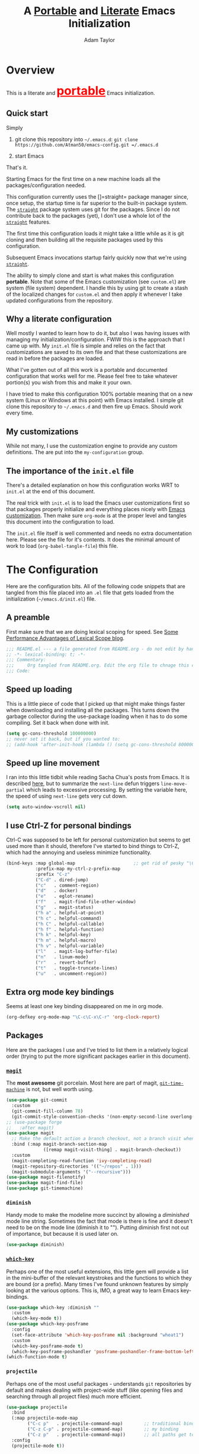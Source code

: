 #+STARTUP: showeverything
#+OPTIONS: toc:3 h:3
#+OPTIONS: ^:nil
#+HTML_HEAD: <style>
#+HTML_HEAD:     table { border: 1px solid black; border-collapse:collapse; margin-left: 2%; }
#+HTML_HEAD:     th.org-left   { border: 1px solid black; text-align: left; background-color: lightgray  }
#+HTML_HEAD:     td.org-left   { border: 1px solid black; text-align: left; font-family: monospace; }
#+HTML_HEAD: </style>
#+AUTHOR: Adam Taylor
#+EMAIL: mr.adtaylor@gmail.com
#+TITLE: A _Portable_ and _Literate_ Emacs Initialization

* Overview
This is a literate and @@html:<font color=red size=+3><b><u>@@portable@@html:</u></b></font>@@ Emacs initialization.
** Quick start
Simply

1. git clone this repository into =~/.emacs.d=: =git clone https://github.com/Atman50/emacs-config.git =/.emacs.d=

2. start Emacs

That's it.

Starting Emacs for the first time on a new machine loads all the packages/configuration needed.

This configuration currently uses the []=straight= package manager since, once setup, the startup time is far superior to the
built-in package system. The [[https://github.com/raxod502/straight.el][=straight=]] package system uses git for the packages. Since I do not contribute back to the packages
(yet), I don't use a whole lot of the [[https://github.com/raxod502/straight.el][=straight=]] features.

The first time this configuration loads it might take a little while as it is git cloning and then building all the requisite
packages used by this configuration.

Subsequent Emacs invocations startup fairly quickly now that we're using [[https://github.com/raxod502/straight.el][=straight=]].
   
The ability to simply clone and start is what makes this configuration *portable*. Note that some of the Emacs customization (see
=custom.el=) are system (file system) dependent. I handle this by using git to create a stash of the localized changes for
=custom.el= and then apply it whenever I take updated configurations from the repository.

** Why a literate configuration
Well mostly I wanted to learn how to do it, but also I was having issues with managing my initialization/configuration. FWIW
this is the approach that I came up with. My  =init.el= file is simple and relies on the fact that customizations are saved to
its own file and that these customizations are read in before the packages are loaded.

What I've gotten out of all this work is a portable and documented configuration that works well for me. Please feel free to
take whatever portion(s) you wish from this and make it your own.

I have tried to make this configuration 100% portable meaning that on a new system (Linux or Windows at this point) with Emacs
installed. I simple git clone this repository to =~/.emacs.d= and then fire up Emacs. Should work every time. 

** My customizations
While not many, I use the customization engine to provide any custom definitions. The are put into the =my-configuration= group.

#+NAME: my-configuration
#+CALL: custom-vars-table(custom-vars='(my/cfg-file my/which-function-max-width))

** The importance of the =init.el= file
There's a detailed explanation on how this configuration works WRT to =init.el= at the end of this document.

The real trick with =init.el= is to load the Emacs user customizations first so that packages properly initialize and
everything places nicely with [[https://www.gnu.org/software/emacs/manual/html_node/emacs/Easy-Customization.html][Emacs customization]]. Then make sure =org-mode= is at the proper level and tangles this document
into the configuration to load.

The =init.el= file itself is well commented and needs no extra documentation here. Please see the file for it's contents. It does
the minimal amount of work to load (=org-babel-tangle-file=) this file.


* The Configuration
  Here are the configuration bits. All of the following code snippets that are tangled from this file placed into an =.el= file that gets loaded
  from the initialization (=~/emacs.d/init.el=) file.
** A preamble
First make sure that we are doing lexical scoping for speed. See [[https://nullprogram.com/blog/2016/12/22/][Some Performance Advantages of Lexical Scope blog]].
#+BEGIN_SRC emacs-lisp :tangle yes
  ;;; README.el --- a file generated from README.org - do not edit by hand!!!!
  ;; -*- lexical-binding: t; -*-
  ;;; Commentary:
  ;;;     Org tangled from README.org. Edit the org file to chnage this configuration
  ;;; Code:
#+END_SRC

** Speed up loading
This is a little piece of code that I picked up that might make things faster when downloading and installing all the packages.
This turns down the garbage collector during the use-package loading when it has to do some compiling. Set it back when done with
init.
#+BEGIN_SRC emacs-lisp :tangle yes
  (setq gc-cons-threshold 100000000)
  ;; never set it back, but if you wanted to:
  ;; (add-hook 'after-init-hook (lambda () (setq gc-cons-threshold 800000)))
#+END_SRC

** Speed up line movement
I ran into this little tidbit while reading Sacha Chua's posts from Emacs. It is described [[https://emacs.stackexchange.com/questions/28736/emacs-pointcursor-movement-lag/28746][here]], but to summarize the
=next-line= defun triggers =line-move-partial= which leads to excessive processing. By setting the variable here, the speed of
using =next-line= gets very cut down.
#+BEGIN_SRC emacs-lisp :tangle yes
  (setq auto-window-vscroll nil)
#+END_SRC
** I use Ctrl-Z for personal bindings
Ctrl-C was supposed to be left for personal customization but seems to get used more than it should,
therefore I've started to bind things to Ctrl-Z, which had the annoying and useless minimize functionality.
#+BEGIN_SRC  emacs-lisp :tangle yes
  (bind-keys :map global-map                      ;; get rid of pesky "\C-z" and use for personal bindings
             :prefix-map my-ctrl-z-prefix-map
             :prefix "C-z"
             ("C-d" . dired-jump)
             ("c"   . comment-region)
             ("d"   . docker)
             ("e"   . eglot-rename)
             ("f"   . magit-find-file-other-window)
             ("g"   . magit-status)
             ("h a" . helpful-at-point)
             ("h c" . helpful-command)
             ("h C" . helpful-callable)
             ("h f" . helpful-function)
             ("h k" . helpful-key)
             ("h m" . helpful-macro)
             ("h v" . helpful-variable)
             ("l"   . magit-log-buffer-file)
             ("n"   . linum-mode)
             ("r"   . revert-buffer)
             ("t"   . toggle-truncate-lines)
             ("u"   . uncomment-region))
#+END_SRC
** Extra org mode key bindings
Seems at least one key binding disappeared on me in org mode.
#+BEGIN_SRC emacs-lisp :tangle yes
  (org-defkey org-mode-map "\C-c\C-x\C-r" 'org-clock-report)
#+END_SRC
** Packages
Here are the packages I use and I've tried to list them in a relatively logical order (trying to put the more significant
packages earlier in this document).
*** [[https://github.com/magit/magit][=magit=]]
The *most awesome* git porcelain. Most here are part of magit, [[https://github.com/pidu/git-timemachine][=git-time-machine=]] is not, but well worth using.
#+BEGIN_SRC emacs-lisp :tangle yes
  (use-package git-commit
    :custom
    (git-commit-fill-column 78)
    (git-commit-style-convention-checks '(non-empty-second-line overlong-summary-line)))
  ;; (use-package forge
  ;;   :after magit)
  (use-package magit
    ;; Make the default action a branch checkout, not a branch visit when in branch mode
    :bind (:map magit-branch-section-map
                ([remap magit-visit-thing] . magit-branch-checkout))
    :custom
    (magit-completing-read-function 'ivy-completing-read)
    (magit-repository-directories '(("~/repos" . 1)))
    (magit-submodule-arguments '("--recursive")))
  (use-package magit-filenotify)
  (use-package magit-find-file)
  (use-package git-timemachine)
#+END_SRC
*** =diminish=
Handy mode to make the modeline more succinct by allowing a /diminished/ mode line string. Sometimes the fact that mode is there
is fine and it doesn't need to be on the mode line (diminish it to ""). Putting diminish first not out of importance, but
because it is used later on.
#+BEGIN_SRC emacs-lisp :tangle yes
  (use-package diminish)
#+END_SRC
*** [[https://github.com/justbur/emacs-which-key][=which-key=]]
Perhaps one of the most useful extensions, this little gem will provide a list in the mini-buffer of the relevant keystrokes and
the functions to which they are bound (or a prefix). Many times I've found unknown features by simply looking at the various
options. This is, IMO, a great way to learn Emacs key-bindings.
#+BEGIN_SRC emacs-lisp :tangle yes
  (use-package which-key :diminish ""
    :custom
    (which-key-mode t))
  (use-package which-key-posframe
    :config
    (set-face-attribute 'which-key-posframe nil :background "wheat1")
    :custom
    (which-key-posframe-mode t)
    (which-key-posframe-poshandler 'posframe-poshandler-frame-bottom-left-corner))
  (which-function-mode t)
#+END_SRC
*** =projectile=
Perhaps one of the most useful packages - understands =git= repositories by default and makes dealing with project-wide stuff
(like opening files and searching through all project files) much more efficient.
#+BEGIN_SRC emacs-lisp :tangle yes
  (use-package projectile
    :bind
    (:map projectile-mode-map
          ("C-c p"   . projectile-command-map)        ;; traditional binding
          ("C-z C-p" . projectile-command-map)        ;; my binding
          ("C-z p"   . projectile-command-map))       ;; all paths get to projectile
    :config
    (projectile-mode t))
#+END_SRC
*** [[http://company-mode.github.io/][=company-mode=]]
Use the excellent [[http://company-mode.github.io/][=company-mode=]] modular in-buffer text completion framework.
#+BEGIN_SRC emacs-lisp :tangle yes
  (use-package company
    :diminish
    :config (global-company-mode 1))
#+END_SRC
*** [[https://github.com/abo-abo/swiper][=ivy/swiper=]]
I used to be a =helm= user, but switched to =ivy=. Lots of nice features in =ivy= and very easy to configure comparatively.
#+BEGIN_SRC emacs-lisp :tangle yes
  (use-package ivy
    :diminish ""
    :bind (:map ivy-minibuffer-map
                ("C-w" . ivy-yank-word) ;; make work like isearch
                ("C-r" . ivy-previous-line))
    :config
    (ivy-mode 1)
    (setq ivy-initial-inputs-alist nil) ;; no regexp by default
    (setq ivy-re-builders-alist         ;; allow input not in order
          '((t . ivy--regex-ignore-order)))
    :custom
    (ivy-count-format "(%d/%d) ")
    (ivy-mode t)
    (ivy-use-selectable-prompt t)
    (ivy-use-virtual-buffers t))
  (use-package counsel
    :bind (("C-z j" . counsel-imenu)))
  (use-package counsel-projectile
    :config
    (counsel-projectile-mode t))
  (use-package counsel-codesearch)
  (use-package ivy-hydra)
  (use-package swiper
    :bind (("C-S-s" . isearch-forward)  ;; Keep isearch-forward on Shift-Ctrl-s
           ("C-s" . swiper)             ;; Use swiper for search and reverse search
           ("C-S-r" . isearch-backward) ;; Keep isearch-backward on Shift-Ctrl-r
           ("C-r" . swiper)))
  (use-package avy
    :bind (("C-:" . avy-goto-char)))
#+END_SRC
*** Use =ivy= and =posframe= together
This makes the ivy completion buffers popup over the modeline instead of in the minibuffer.
#+BEGIN_SRC emacs-lisp :tangle yes
  (use-package posframe)
  (use-package ivy-posframe
    :config
    (set-face-attribute 'ivy-posframe nil :background "wheat1")
    :custom
    (ivy-posframe-display-functions-alist '((t . ivy-posframe-display-at-window-bottom-left))))
  (ivy-posframe-mode 1)
#+END_SRC
I ran into a nice article that fixes a [[http://mbork.pl/2018-06-16_ivy-use-selectable-prompt][problem that I often have with Ivy]]: using a name that is not in the list of candidates (for
example when trying to write to a buffer to a new file name). To fix this, setting =ivy-use-selectable-prompt= to =t= makes going
back before the first candidate to a "verbatim" prompt.
*** [[https://github.com/raxod502/prescient.el][=prescient=]]
[[https://github.com/raxod502/prescient.el][=prescient=]] provides "simple but effective sorting and filtering for Emacs."
#+BEGIN_SRC emacs-lisp :tangle yes
  (use-package prescient)
  (use-package ivy-prescient)
  (use-package company-prescient)
#+END_SRC
*** [[https://www.emacswiki.org/emacs/Yasnippet][=yasnippet=]]
[[https://www.emacswiki.org/emacs/Yasnippet][=yasnippet=]] is a truly awesome package. Local modifications should go in =~/.emacs.d/snippets/=.

Just love the [[https://www.emacswiki.org/emacs/Yasnippet][=yasnippet=]] package. I only wish there were more templates out there. Creating new ones and placing them the
appropriate (mode-named) subdirectory of =~/.emacs.d/snippets/=.
#+BEGIN_SRC emacs-lisp :tangle yes
  (use-package yasnippet
    :diminish (yas-minor-mode . "")
    :config
    (yas-reload-all)
    (require 'warnings)
    :hook ;; fix tab in term-mode
    (term-mode . (lambda() (yas-minor-mode -1)))
    ;; Fix yas indent issues
    (python-mode . (lambda () (set (make-local-variable 'yas-indent-line) 'fixed))))
  (use-package yasnippet-snippets)
  (yas-global-mode t)
#+END_SRC
The following code allows the =yasnippet= and =company= to work together. Got this from a fix posted on [[https://gist.github.com/sebastiencs/a16ea58b2d23e2ea52f62fcce70f4073][github]] which was pointed
to by the [[https://www.emacswiki.org/emacs/CompanyMode#toc11][company mode Wiki page]].
#+BEGIN_SRC emacs-lisp :tangle yes
  (defvar my/company-point nil)
  (advice-add 'company-complete-common :before (lambda () (setq my/company-point (point))))
  (advice-add 'company-complete-common :after (lambda ()
                                                (when (equal my/company-point (point))
                                                  (yas-expand))))
#+END_SRC
*** Emacs Application Framework
This is a package that allows Emacs to more graphically oriented. This is a test for now. I'm following the instructions found
at the [[https://github.com/manateelazycat/emacs-application-framework][emacs-application-framework github]].

I had to modify the directions to work with ~use-package~ used along with ~straight~. Here's what I had to do initially:
1. I followed the direction to clone the ~eaf~ frame work to ~~/.emacs.d/site-lisp/emacs-application-framework~.
2. I then executed the ~install-eaf.sh~ script that installs a bunch of things on the system that ~eaf~ neads
3. Then the ~use-package~, with the ~:load-path~ statement, failed with a cannot find ~straight/build/eaf/app~. This step did
   clone the ~emacs-application-framework~ to straight as ~eaf~, as you'd expect from the ~use-package~ statement. 
4. To fix the failure in the original ~use-package~, I removed the ~:load-path~ and created a link from ~build/eap/app~ to
   ~../../repos/eap/app~, and tada it loads. Now to see if it works.
5. I had to add the packages so mentioned in the instructions to ~~/.emacs.d/emacs-pip.txt~. NB: ~aria2~ and ~libreoffice~ are
   ~apt~ based packages. The documentation for ~eaf~ leaves a little to be desired.

*I've disabled EAF for now*

#+BEGIN_SRC emacs-lisp :tangle no
  (use-package eaf
    :straight (eaf :type git
                   :host github
                   :repo "manateelazycat/emacs-application-framework"
                   :files ("*.el" "*.py" "core" "app"))
    :init
    (use-package epc :defer t :ensure t)
    (use-package ctable :defer t :ensure t)
    (use-package deferred :defer t :ensure t)
    (use-package s :defer t :ensure t)
    :custom
    (eaf-browser-continue-where-left-off t)
    :config
    (eaf-setq eaf-browser-enable-adblocker "true")
    (eaf-bind-key scroll_up "C-n" eaf-pdf-viewer-keybinding)
    (eaf-bind-key scroll_down "C-p" eaf-pdf-viewer-keybinding)
    (eaf-bind-key take_photo "p" eaf-camera-keybinding)
    ;; unbind M-q, see more in the Wiki
    (eaf-bind-key nil "M-q" eaf-browser-keybinding))
#+END_SRC
*** Jinja2
I'm using [[https://docs.pylonsproject.org/projects/pyramid/en/2.0-branch/][Pyramid]] in my projects with [[https://jinja.palletsprojects.com/en/2.11.x/][Jinja2]] so ~jinja2-mode~ is quite useful
#+BEGIN_SRC emacs-lisp :tangle yes
  (use-package jinja2-mode)
#+END_SRC
*** =command-log-mod=
These packages are useful when doing presentations.
#+BEGIN_SRC emacs-lisp :tangle yes
  (use-package command-log-mode)
#+END_SRC
*** Markdown mode
Nice for editing all those markdown files (that should really just be org files):
#+BEGIN_SRC emacs-lisp :tangle yes
  (use-package markdown-mode)
#+END_SRC
*** Docker
I manage a lot of docker stuff. The docker package is quite useful.
#+BEGIN_SRC emacs-lisp :tangle yes
  (use-package docker)
#+END_SRC
*** =flycheck=
I've abandoned =flymake= (built-in) with =flycheck= (see [[https://www.masteringemacs.org/article/spotlight-flycheck-a-flymake-replacement][flycheck a flymake replacement]]).
#+BEGIN_SRC emacs-lisp :tangle yes
  (use-package flycheck
    :config
    (global-flycheck-mode)
    :custom
    (flycheck-check-syntax-automatically '(save idle-change mode-enabled))
    (flycheck-idle-change-delay 0.5))
#+END_SRC
*** yaml-mode
#+BEGIN_SRC emacs-lisp :tangle yes
  (use-package yaml-mode)
#+END_SRC
*** [[https://github.com/priyadarshan/bind-key][=bind-key=]]
Much better binding capabilities (in later versions this is already loaded via =use-package=).
#+BEGIN_SRC emacs-lisp :tangle yes
  (use-package bind-key)
#+END_SRC
*** [[https://github.com/Wilfred/helpful][=helpful=]]
[[https://github.com/Wilfred/helpful][Helpful]] provides contextual help and other features. Here are two blogs that provide good information: [[http://www.wilfred.me.uk/blog/2017/08/30/helpful-adding-contextual-help-to-emacs/][initial Helpful blog]] and
[[http://www.wilfred.me.uk/blog/2018/06/22/helpful-one-year-on/][Helpful, one year in]]. More in-depth help along with lots of other information like references, edebug capabilities, ...
#+BEGIN_SRC emacs-lisp :tangle yes
  (use-package helpful)
#+END_SRC
*** [[https://www.emacswiki.org/emacs/SaveHist][=savehist=]]
A great built-in that allows us to have a history file. This means certain elements are saved between sessions of Emacs. This
history file is kept in =~/.emacs.d/savehist=. Note that in later versions of Emacs this package is already built-in, so check
the built-ins before issuing the =use-package=. In later versions of Emacs seems the =savehist= package is built-in so ignore
annoying errors.
#+BEGIN_SRC emacs-lisp :tangle yes
  (unless (package-built-in-p 'savehist)
    (use-package savehist))
#+END_SRC
Set the following variables to control =savehist= (use customize).
#+NAME: savehist-custom-vars
#+CALL: custom-vars-table(custom-vars='(savehist-file savehist-additional-variables savehist-mode))

*** Very large files
Since I deal with potentially gigantic log files, this package allows the file to be carved up and 'paged' through. Get to the =vlf=
stuff through the default prefix =C-c C-v=.
#+BEGIN_SRC emacs-lisp :tangle yes
  (use-package vlf)
#+END_SRC
I got the =vlf= package from a [[https://writequit.org/articles/working-with-logs-in-emacs.html][really good paper]] on how to use Emacs to deal with logs. If you currently or are going to deal with
logs in your day to day, then this article is invaluable. I've yet to adopt some of the other features described by the article but
I have no need as of yet. Soon maybe.
*** Logs in general
    Here's a [[https://writequit.org/articles/working-with-logs-in-emacs.html][great article]] on dealing with log files. I've stolen some if it here.

    First make all the logs read-only (view) mode.
    #+BEGIN_SRC emacs-lisp :tangle yes
      (use-package view
        :ensure t
        :config
        (defun View-goto-line-last (&optional line)
          "goto last line"
          (interactive "P")
          (goto-line (line-number-at-pos (point-max))))
        (define-key view-mode-map (kbd ">") 'View-goto-line-last))

      (use-package log4j-mode
        :ensure t
        :init
        (add-hook #'log4j-mode-hook #'view-mode)
        (add-hook #'log4j-mode-hook #'auto-revert-tail-mode)
        (add-hook #'log4j-mode-hook #'read-only-mode))
    #+END_SRC

*** Random packages
OK, a little tired of documenting each package on it's own. These packages are just generally useful. Some of these packages
have become so useful that they've found their way into the list of Emacs built-in packages. In those cases, the package is
checked here against the list of built-ins to avoid warnings when loading a later version of Emacs.
#+BEGIN_SRC emacs-lisp -r :tangle yes
  (use-package groovy-mode
    :custom
    (groovy-indent-offset 2))
  (use-package plantuml-mode
    :custom
    (plantuml-default-exec-mode 'jar)
    (plantuml-jar-path "~/bin/plantuml.jar"))
  (use-package realgud)           ;; A "better" gud
  (use-package ibuffer-projectile)
  (use-package xterm-color)
  (unless (package-built-in-p 'sh-script)
    (use-package sh-script))
  (unless (package-built-in-p 'desktop)
    (use-package desktop))
  (set-variable 'desktop-path (cons default-directory desktop-path))(ref:desktop-path)
  (desktop-save-mode t)
  (use-package lispy
    :hook
    (emacs-lisp-mode . (lambda () (lispy-mode 1)))
    (minibuffer-setup . (lambda () (when (eq this-command 'eval-expression) (lispy-mode 1)))))
  (use-package default-text-scale                     ;; text-scale on steroids - for all windows C-M-- and C-M-=
    :bind (("C-M--" . default-text-scale-decrease)
           ("C-M-=" . default-text-scale-increase)))
  (when (string-match "windows" (symbol-name system-type))
    (use-package powershell))
#+END_SRC
Note that the setting of [[(desktop-path)][=desktop-path=]] allows the multiple =.emacs.desktop= files, each in the directory where =emacs= was started.
Although =desktop-path= is changed outside =custom.el=, I've included it here in the table below so you can see that the default is
augmented with the start-up directory which in this case is =~/.emacs.d=.
** [[https://orgmode.org/][=org-mode=]]
I've split out this =org-mode= section because of the customization that was necessary to make exporting this module and the various
customized variable tables to output nicely.

Always put [[https://orgmode.org/][=org-mode=]] buffers into [[https://www.emacswiki.org/emacs/FlySpell][=flyspell-mode=]] for live spell checking.

The =htmlize= package allows the HTML and Markdown exporters to work (underlying code). This also provides language-specific
colorization to be present in the export HTML file.

#+BEGIN_SRC emacs-lisp :tangle yes
  (use-package org-bullets)
  (add-hook 'org-mode-hook  (lambda ()
                              (toggle-truncate-lines -1)
                              (auto-fill-mode 1)
                              (org-bullets-mode)
                              (flyspell-mode 1)
                              (org-indent-mode 1)))

  (use-package org-autolist)
  (use-package htmlize)
  ;; Not using the powerpoint generation right now...
  ;; (use-package ox-reveal)
  ;; (require 'ox-reveal)
#+END_SRC
I've started using =ox-reveal= for generating presentations from =org-mode=. Here's a [[https://opensource.com/article/18/2/how-create-slides-emacs-org-mode-and-revealjs][good article]] on getting started. I've set the
=org-reveal-root= to point to [[http://cdn.jsdelivr.net/reveal.js/3.0.0/]] so that you do not need to install it on your system. If you
want to use your own customized theme, see the instructions at [[https://github.com/hakimel/reveal.js/]]. NB: I have removed =ox-reveal=
from the normal package load because it has a dependency on the =org= package, but we already install =org-plus-contrib= which
=ox-reveal=, I guess, doesn't recognize. Leaving the code here to make it easy to bring in if you are working with reveal.js and
presentations.

Customized variables for org-mode:
   #+NAME: org-mode-custom-vars
   #+CALL: custom-vars-table(custom-vars='(org-catch-invisible-edits org-html-postamble org-html-postamble-format org-log-done org-log-into-drawer))

*** For blogging
I'm using [[https://github.com/org2blog/org2blog][org2blog]] to blog from org mode. This is a pretty comprehensive package and I'm using the =~/.netrc= file to provide
credentials so there is the setup of =org2blog/wp-blog-alist= here (according to the instructions on GitHub).
    #+BEGIN_SRC emacs-lisp :tangle yes
      (use-package org2blog)
      (require 'auth-source)

      (let* ((credentials (auth-source-user-and-password "myblog"))
             (username (nth 0 credentials))
             (password (nth 1 credentials))
             (config `(("myblog"
                       :url "http://adamhitstheroad.com/xmlrpc.php"
                       :username ,username
                       :password ,password))))
        (setq org2blog/wp-blog-alist config))
    #+END_SRC

*** Use of babel
    To do literate programming you need to include the languages to "tangle". Here I've added more than just the standard
    =emacs-lisp= value. Added Python, [[http://plantuml.com/][PlantUML]], and shell.
    #+NAME: org-babel-custom-vars
    #+CALL: custom-vars-table(custom-vars='(org-babel-load-languages)))

** Language support
This section covers the various language support features of this configuration.
*** Taking the =eglot= plunge
The [[https://github.com/joaotavora/eglot][=eglot=]] package is a [[https://microsoft.github.io/language-server-protocol/][language server protocol]] (LSP) client for Emacs that supports many languages out-of-the-box. After spending
time with =elpy= and other Emacs implementations of LSP clients, it turns out =eglot= is very multipurpose with minimal configuration.

#+BEGIN_SRC emacs-lisp :tangle yes
  (use-package eglot
    :pin melpa
    :config
    (add-hook 'eglot--managed-mode-hook (lambda () (flymake-mode -1))))
#+END_SRC

*** Python
Now with =eglot= this is pretty straight forward configuration.
#+BEGIN_SRC emacs-lisp :tangle yes
  (use-package pylint)
  (use-package python-docstring
    :config
    (python-docstring-install))
  (use-package python
    :bind (:map python-mode-map
                ("C-c C-p" .  flycheck-previous-error)
                ("C-c C-n" . flycheck-next-error))
    :hook
    (python-mode . (lambda ()
                     (eglot-ensure)
                     (company-mode)))
    :custom
    (python-flymake-command '("flake8" "-"))
    (python-indent-trigger-commands '(yas-expand))
    (python-shell-completion-native-disabled-interpreters '("pypy" "ipython" "jupyter"))
    (python-shell-interpreter "jupyter")
    (python-shell-interpreter-args "console --simple-prompt")
    (python-shell-prompt-detect-failure-warning nil)
    (python-shell-prompt-output-regexp "Out\\[[0-9]+\\]: ")
    (python-shell-prompt-regexp "In \\[[0-9]+\\]: "))
#+END_SRC
*** Go
For golang since we are using at my new gig. However, I'm not a big golang fan and it seems very difficult to make work with eglot
(so that's disabled for now).
#+BEGIN_SRC emacs-lisp :tangle yes
  (use-package go-mode
    :hook
    (go-mode . (lambda ()
                 (set-variable 'tab-width 4)
                 (eglot-ensure)
                 (company-mode))))
#+END_SRC

** Theme and mode line
My progression of modelines has gone from =powerline= to =moody= and now =doom=. The =doom-modeline= package is pretty good and not
as much fuss as I had with =moody=. All the stuff I need there and makes this configuration much easier. You *must* go install the
fonts from the =all-the-icons= package (which is loaded as a dependency) according to the instructions found on the [[https://github.com/seagle0128/doom-modeline][=doom-modeline=
website]]: Run =M-x all-the-icons-install-fonts= and then, on Windows, install the font ttf file by right clicking on it and doing
install.
#+BEGIN_SRC emacs-lisp :tangle yes
  (use-package leuven-theme
    :demand t
    :config
    (load-theme 'leuven t)
    (set-face-attribute 'scroll-bar nil :foreground "lightgray")
    (set-face-attribute 'menu nil :foreground "black" :background "lightgray"))
  (use-package doom-modeline
    :hook (after-init . doom-modeline-mode)
    :config
    (set-face-attribute 'doom-modeline-buffer-modified nil :foreground "orange1"))
#+END_SRC

** Additional bits-o-configuration
*** Limit the length of [[https://www.gnu.org/software/emacs/manual/html_node/emacs/Which-Function.html][=which-function=]]
[[https://www.gnu.org/software/emacs/manual/html_node/emacs/Which-Function.html][=which-function=]] which is used on the mode-line has no maximum method/function signature. This handy adviser limits the name to
64 characters.
#+BEGIN_SRC emacs-lisp :tangle yes
  (defcustom  my/which-function-max-width 64
    "The maximum width of the which-function string."
    :group 'my-configuration
    :type 'integer)
  (advice-add #'which-function :filter-return
              (lambda (s) (when (stringp s)
                            (if (< (string-width s) my/which-function-max-width) s
                              (concat (truncate-string-to-width s (- my/which-function-max-width 3)) "...")))))
#+END_SRC
*** =my-ansi-term=
Allows me to name my ANSI terms. Was very useful when I used more ANSI shells (so that tabs were interpreted by the shell). Some
other modes and shells make this less useful these days.
#+BEGIN_SRC emacs-lisp :tangle yes
  (cl-defun my/ansi-term (term-name cmd)
    "Create an ansi term with a name - other than *ansi-term* given TERM-NAME and CMD."
    (interactive "sName for terminal: \nsCommand to run [/bin/zsh]: ")
    (ansi-term (if (= 0 (length cmd)) "/bin/zsh" cmd))
    (rename-buffer term-name))
#+END_SRC
*** Understand file type by shebang
When a file is opened and it is determined there is no mode (fundamental-mode) this code reads the first line of the file looking
for an appropriate shebang for either python or bash and sets the mode for the file.
#+BEGIN_SRC emacs-lisp :tangle yes
  (cl-defun my-find-file-hook ()
    "If `fundamental-mode', look for script type so the mode gets properly set.
  Script-type is read from #!/... at top of file."
    (if (eq major-mode 'fundamental-mode)
        (ignore-errors
            (save-excursion
              (goto-char (point-min))
              (re-search-forward "^#!\s*/.*/\\(python\\|bash\\|sh\\).*$")
              (if (string= (match-string 1) "python")
                  (python-mode)
                (sh-mode))))))
  (add-hook 'find-file-hook #'my-find-file-hook)
#+END_SRC

*** React to screen width changes for =posframe=
Because I use =posframe= quite a bit now (so that the mini-buffer doesn't continue to change sizes, which I find a little
distracting), this code reacts to the width changes and will set the custom variables accordingly.
#+BEGIN_SRC emacs-lisp :tangle yes
  (cl-defun my/window-size-change (&optional _)
    "My very own resize defun for modifying the posframe size."
    (unless (= (window-pixel-width-before-size-change) (window-pixel-width))
      (let ((body-width (window-body-width)))
        (set-variable 'ivy-posframe-width body-width)
        (set-variable 'ivy-posframe-min-width body-width)
        (set-variable 'which-key-posframe-width body-width)
        (set-variable 'which-key-posframe-min-width body-width))))
  (add-hook 'window-size-change-functions 'my/window-size-change)
#+END_SRC

** Final (random) bits
Setup =eldoc= mode, use =y-or-n-p= instead of =yes-or-no-p=. Key bindings...
#+BEGIN_SRC emacs-lisp :tangle yes
  (add-hook 'emacs-lisp-mode-hook #'eldoc-mode)   ;; Run elisp with eldoc-mode
  (diminish 'eldoc-mode "Doc")                    ;; Diminish eldoc-mode
  (fset #'list-buffers #'ibuffer)                 ;; prefer ibuffer over list-buffers
  (fset #'yes-or-no-p #'y-or-n-p)                 ;; for lazy people use y/n instead of yes/no
  ;; Some key bindings
  (bind-key "C-x p" #'pop-to-mark-command)
  (bind-key "C-h c" #'customize-group)
  (bind-key "C-=" #'text-scale-increase)          ;; because it's the + key too and agrees with default-text-scale
  (bind-key "C--" #'text-scale-decrease)
  (bind-key "<up>" #'enlarge-window ctl-x-map)    ;; note: C-x
  (bind-key "<down>" #'shrink-window ctl-x-map)   ;; note: C-x
  (bind-key "C-z" 'nil ctl-x-map)                 ;; get rid of annoying minimize "\C-x\C-z"
  (setq-default ediff-ignore-similar-regions t)   ;; Not a variable but controls ediff
  ;; Enable some stuff that's normally disabled
  (put 'narrow-to-region 'disabled nil)
  (put 'downcase-region 'disabled nil)
  (put 'upcase-region 'disabled nil)
  (put 'scroll-left 'disabled nil)
  ;; add pom file to xml type
  (add-to-list 'auto-mode-alist '("\\.pom\\'" . xml-mode))
#+END_SRC

* [[https://orgmode.org/][=org-mode=]] export hacks for HTML and Markdown
I export into markdown for github. I do not use the =ox-gfm= package because when I tried it, it modified the source file because
of this file's use of the =#+CALL= construct (each call adds the table to the source file). So I use the built in =ox-md=
exporter. However, it just indents the code blocks rather put the =```emacs-lisp= code snippet prefix and =```= postfix but
rather just indents. First we load the library so it turns up in the export menu (=C-x C-e=). Then we override the output method
for the code.

#+BEGIN_SRC emacs-lisp :tangle yes
  (load-library "ox-md")

  (cl-defun org-md-example-block (example-block _contents info)
    "My modified: Transcode EXAMPLE-BLOCK element into Markdown format.
  CONTENTS is nil.  INFO is a plist used as a communication
  channel."
    (concat "```emacs-lisp\n"
            (org-remove-indentation
             (org-export-format-code-default example-block info))
            "```\n"))
#+END_SRC

To support the using of dynamic custom vars table using the library of Babel, the export text for Markdown and HTML goes through
=orgtbl-to-orgtbl= which turns the list returned in the an org-mode table. After =orgtbl-to-orgtbl=, the =htmlize= package turns
it into a HTML table. The adviser changes all the spaces after a =<br>= into =&nbsp;= entities and surrounds them with inline
HTML. This is necessary because =orgtbl-to-orgtbl= strips text between the =@@= used to inline HTML. The adviser also protects
any underscores in the table with inline HTML.

#+BEGIN_SRC emacs-lisp :tangle yes
  (cl-defun my-md-export-hack(text)
    "Fix up md export on writing my README.org file.

  Converts a <br> followed by zero or more spaces into inline html format.
  For example: an in put of \"hello<br>there<br> my<br>  friend<br>\" becomes
  \"hello@@html:<br>@@there@@html:<br>&nbsp;\
    @@my@@html:<br>&nbsp;&nbsp;@@friend@@html:<br>@@\"
  This function also adds inline HTML around '_' in the TEXT."
    (when (stringp text)
      (let ((result text)
            (replacements '(("<br>\[[:space:]\]*" (lambda (match)
                                                    (concat "@@html:<br>"
                                                            (apply 'concat (make-list (- (length match) 4) "&nbsp;"))
                                                            "@@")))
                            ("\"\\(https?:\[^\"\]*\\)" "\"@@html:<a href=\"\\1\">\\1</a>@@")
                            ("_" "@@html:_@@")
                            ("<\\(p.*?\\)>" "@@html:&lt;\\1&gt;@@")
                            ("</p>" "@@html:&lt;/p&gt;@@"))))
        (cl-loop for rep in replacements do
                 (setq result (replace-regexp-in-string (nth 0 rep) (nth 1 rep) result)))
        result)))

  (advice-add #'orgtbl-to-orgtbl :filter-return #'my-md-export-hack)
#+END_SRC

A post-amble to make the tangled =.el= file has no errors/warnings.
#+BEGIN_SRC emacs-lisp :tangle yes
  ;;; README.el ends here
#+END_SRC

#+NAME: custom-vars-table
#+BEGIN_SRC emacs-lisp :results silent :exports results :var custom-vars=() :tangle no
  ;; This "function" creates a list that is converted to a table by the exporter
  `((Symbol\ Name Value)
    hline
    ,@(cl-loop for cv in custom-vars
               collect `(,cv
                         ,(replace-regexp-in-string "\n" "<br>" (string-trim-right (pp-to-string (default-value cv)))))))
  '
#+END_SRC
